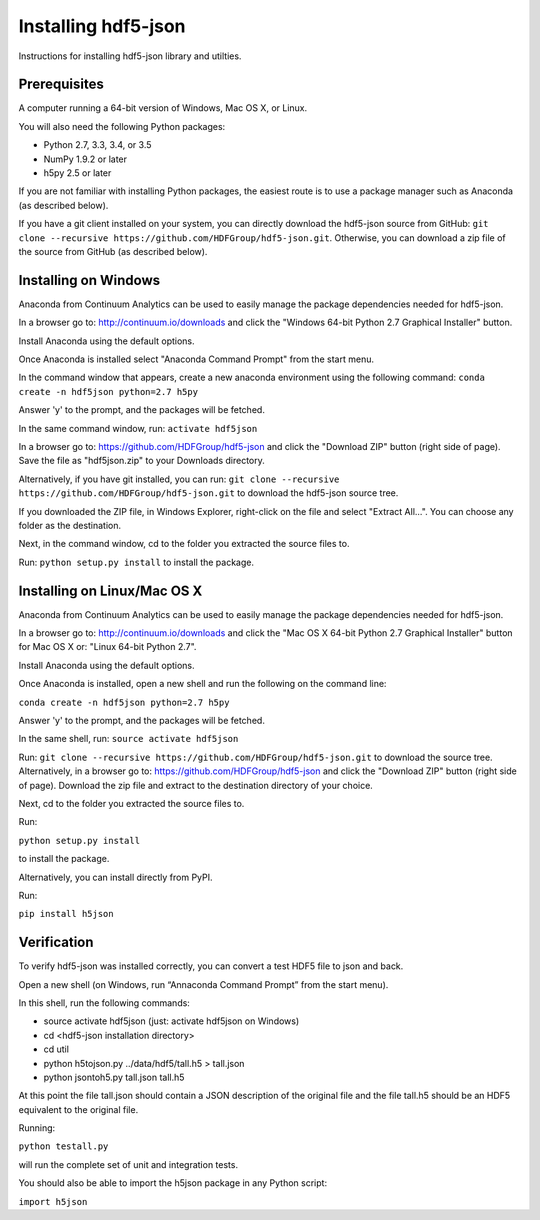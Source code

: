 ####################
Installing hdf5-json
####################

Instructions for installing hdf5-json library and utilties.


Prerequisites
-------------

A computer running a 64-bit version of Windows, Mac OS X, or Linux.

You will also need the following Python packages:

* Python 2.7, 3.3, 3.4, or 3.5
* NumPy 1.9.2 or later
* h5py 2.5 or later

If you are not familiar with installing Python packages, the easiest route is to 
use a package manager such as Anaconda (as described below).

If you have a git client installed on your system, you can directly download the hdf5-json 
source from GitHub: ``git clone --recursive https://github.com/HDFGroup/hdf5-json.git``.  
Otherwise, you can download a zip file of the source from GitHub (as described below).


Installing on Windows
---------------------

Anaconda from Continuum Analytics can be used to easily manage the package dependencies 
needed for hdf5-json.  

In a browser go to: http://continuum.io/downloads and click the "Windows 64-bit 
Python 2.7 Graphical Installer" button.

Install Anaconda using the default options.

Once Anaconda is installed select "Anaconda Command Prompt" from the start menu.

In the command window that appears, create a new anaconda environment using the following command:
``conda create -n hdf5json python=2.7 h5py``

Answer 'y' to the prompt, and the packages will be fetched.

In the same command window, run: ``activate hdf5json``

In a browser go to: https://github.com/HDFGroup/hdf5-json and click the "Download ZIP"
button (right side of page).  Save the file as "hdf5json.zip" to your Downloads directory.

Alternatively, if you have git installed, you can run: 
``git clone --recursive https://github.com/HDFGroup/hdf5-json.git`` to download the hdf5-json source tree. 

If you downloaded the ZIP file, in Windows Explorer, right-click on the file and select 
"Extract All...".  You can choose any folder as the destination.

Next, in the command window, cd to the folder you extracted the source files to.

Run:
``python setup.py install``
to install the package.

Installing on Linux/Mac OS X
-----------------------------

Anaconda from Continuum Analytics can be used to easily manage the package dependencies 
needed for hdf5-json.  

In a browser go to: http://continuum.io/downloads and click the "Mac OS X 64-bit 
Python 2.7 Graphical Installer" button for Mac OS X or: "Linux 64-bit Python 2.7".

Install Anaconda using the default options.

Once Anaconda is installed, open a new shell and run the following on the command line:

``conda create -n hdf5json python=2.7 h5py``

Answer 'y' to the prompt, and the packages will be fetched.

In the same shell, run: ``source activate hdf5json``

Run: ``git clone --recursive https://github.com/HDFGroup/hdf5-json.git`` to download the source
tree.  Alternatively, in a browser go to: https://github.com/HDFGroup/hdf5-json and click 
the "Download ZIP" button (right side of page).  Download the zip file and extract to
the destination directory of your choice.  

Next, cd to the folder you extracted the source files to.

Run:

``python setup.py install``

to install the package.

Alternatively, you can install directly from PyPI.

Run:

``pip install h5json``

 
Verification
-------------

To verify hdf5-json was installed correctly, you can convert a test HDF5 file to json and back.
 
Open a new shell (on Windows, run “Annaconda Command Prompt” from the start menu).

In this shell, run the following commands:

* source activate hdf5json (just: activate hdf5json on Windows)
* cd <hdf5-json installation directory>
* cd util
* python h5tojson.py ../data/hdf5/tall.h5 > tall.json
* python jsontoh5.py tall.json tall.h5

At this point the file tall.json should contain a JSON description of the original file and
the file tall.h5 should be an HDF5 equivalent to the original file.

Running:

``python testall.py``

will run the complete set of unit and integration tests.

You should also be able to import the h5json package in any Python script:

``import h5json``

 
